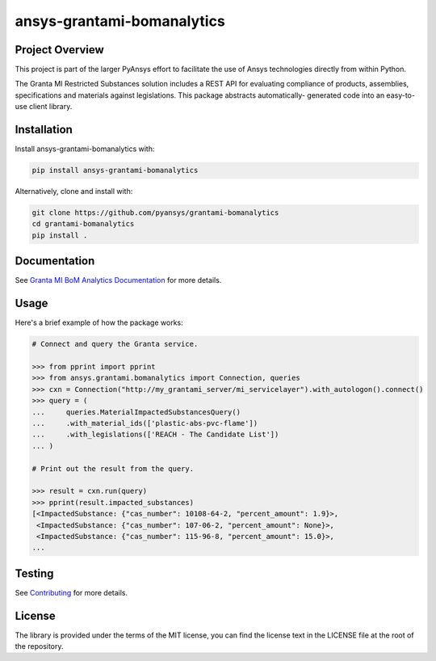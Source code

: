 ansys-grantami-bomanalytics
###########################

Project Overview
----------------
This project is part of the larger PyAnsys effort to facilitate the use
of Ansys technologies directly from within Python.

The Granta MI Restricted Substances solution includes a REST API for
evaluating compliance of products, assemblies, specifications and
materials against legislations. This package abstracts automatically-
generated code into an easy-to-use client library.


Installation
------------
Install ansys-grantami-bomanalytics with:

.. code::

   pip install ansys-grantami-bomanalytics

Alternatively, clone and install with:

.. code::

   git clone https://github.com/pyansys/grantami-bomanalytics
   cd grantami-bomanalytics
   pip install .


Documentation
-------------
See `Granta MI BoM Analytics Documentation <https://grantami.docs.pyansys.com>`_
for more details.


Usage
-----
Here's a brief example of how the package works:

.. code:: python

    # Connect and query the Granta service.

    >>> from pprint import pprint
    >>> from ansys.grantami.bomanalytics import Connection, queries
    >>> cxn = Connection("http://my_grantami_server/mi_servicelayer").with_autologon().connect()
    >>> query = (
    ...     queries.MaterialImpactedSubstancesQuery()
    ...     .with_material_ids(['plastic-abs-pvc-flame'])
    ...     .with_legislations(['REACH - The Candidate List'])
    ... )

    # Print out the result from the query.

    >>> result = cxn.run(query)
    >>> pprint(result.impacted_substances)
    [<ImpactedSubstance: {"cas_number": 10108-64-2, "percent_amount": 1.9}>,
     <ImpactedSubstance: {"cas_number": 107-06-2, "percent_amount": None}>,
     <ImpactedSubstance: {"cas_number": 115-96-8, "percent_amount": 15.0}>,
    ...


Testing
-------
See `Contributing <https://grantami.docs.pyansys.com/contributing>`_
for more details.


License
-------
The library is provided under the terms of the MIT license, you can find
the license text in the LICENSE file at the root of the repository.

